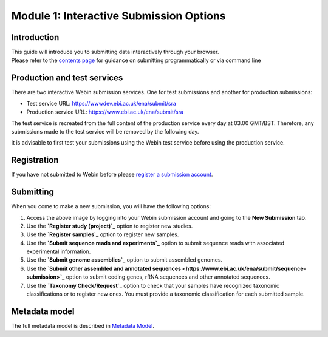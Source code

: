 Module 1: Interactive Submission Options
****************************************

Introduction
============

| This guide will introduce you to submitting data interactively through your browser.
| Please refer to the `contents page <index.rst>`_ for guidance on submitting programmatically or via command line

Production and test services
============================

There are two interactive Webin submission services. One for test submissions
and another for production submissions:

- Test service URL: https://wwwdev.ebi.ac.uk/ena/submit/sra
- Production service URL: https://www.ebi.ac.uk/ena/submit/sra

The test service is recreated from the full content of the production service every day at
03.00 GMT/BST. Therefore, any submissions made to the test service will be removed
by the following day.

It is advisable to first test your submissions using the Webin test service before
using the production service.

Registration
============

If you have not submitted to Webin before please `register a submission account <reg_01.html>`_.

Submitting
==========

When you come to make a new submission, you will have the following options:

.. image:: images/mod_01_p01.png

1. Access the above image by logging into your Webin submission account and going to the **New Submission** tab.
2. Use the **`Register study (project)`_** option to register new studies.
3. Use the **`Register samples`_** option to register new samples.
4. Use the **`Submit sequence reads and experiments`_** option to submit sequence reads with associated experimental information.
5. Use the **`Submit genome assemblies`_** option to submit assembled genomes.
6. Use the **`Submit other assembled and annotated sequences <https://www.ebi.ac.uk/ena/submit/sequence-submission>`_** option to submit coding genes, rRNA sequences and other
   annotated sequences.
7. Use the **`Taxonomy Check/Request`_** option to check that your samples have recognized taxonomic classifications
   or to register new ones. You must provide a taxonomic classification for each submitted sample.

.. _Register study (project): mod_02.html
.. _Register samples: mod_03.html
.. _Submit sequence reads and experiments: mod_04.html
.. _Submit genome assemblies: mod_06.html
.. Taxonomy Check/Request: tax.html

Metadata model
=================

The full metadata model is described in `Metadata Model <meta_01.html>`_.
